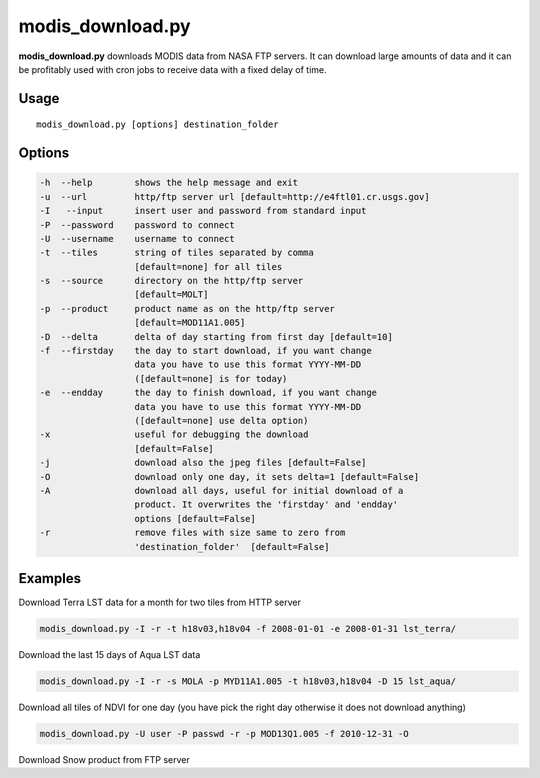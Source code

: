 modis_download.py
-----------------
**modis_download.py** downloads MODIS data from NASA FTP servers.
It can download large amounts of data and it can be profitably
used with cron jobs to receive data with a fixed delay of time.

Usage
^^^^^

::

    modis_download.py [options] destination_folder

Options
^^^^^^^

.. image:: ../_static/gui/modis_download.png
  :scale: 60%
  :alt: GUI for modis_download.py
  :align: left
  :class: gui

.. code-block:: none

    -h  --help        shows the help message and exit
    -u  --url         http/ftp server url [default=http://e4ftl01.cr.usgs.gov]
    -I   --input      insert user and password from standard input
    -P  --password    password to connect
    -U  --username    username to connect
    -t  --tiles       string of tiles separated by comma 
                      [default=none] for all tiles
    -s  --source      directory on the http/ftp server
                      [default=MOLT]
    -p  --product     product name as on the http/ftp server
                      [default=MOD11A1.005]
    -D  --delta       delta of day starting from first day [default=10]
    -f  --firstday    the day to start download, if you want change
                      data you have to use this format YYYY-MM-DD
                      ([default=none] is for today)
    -e  --endday      the day to finish download, if you want change
                      data you have to use this format YYYY-MM-DD
                      ([default=none] use delta option)
    -x                useful for debugging the download
                      [default=False]
    -j                download also the jpeg files [default=False]
    -O                download only one day, it sets delta=1 [default=False]
    -A                download all days, useful for initial download of a
                      product. It overwrites the 'firstday' and 'endday'
                      options [default=False]
    -r                remove files with size same to zero from
                      'destination_folder'  [default=False]


Examples
^^^^^^^^

.. warning
  The target directory needs to be created beforehand.

Download Terra LST data for a month for two tiles from HTTP server

.. code-block:: none

    modis_download.py -I -r -t h18v03,h18v04 -f 2008-01-01 -e 2008-01-31 lst_terra/

Download the last 15 days of Aqua LST data

.. code-block:: none

    modis_download.py -I -r -s MOLA -p MYD11A1.005 -t h18v03,h18v04 -D 15 lst_aqua/

Download all tiles of NDVI for one day (you have pick the right day otherwise it does not download anything)

.. code-block:: none

    modis_download.py -U user -P passwd -r -p MOD13Q1.005 -f 2010-12-31 -O

Download Snow product from FTP server

.. only:: html

  .. code-block:: none

    modis_download.py -I -u ftp://n4ftl01u.ecs.nasa.gov -p mail@pymodis.com -s SAN/MOST -p MOD10A1.005

.. only:: latex

  .. code-block:: none

    modis_download.py -I -u ftp://n4ftl01u.ecs.nasa.gov -p mail@pymodis.com
    -s SAN/MOST -p MOD10A1.005

  .. raw:: latex

    \newpage % hard pagebreak at exactly this position
